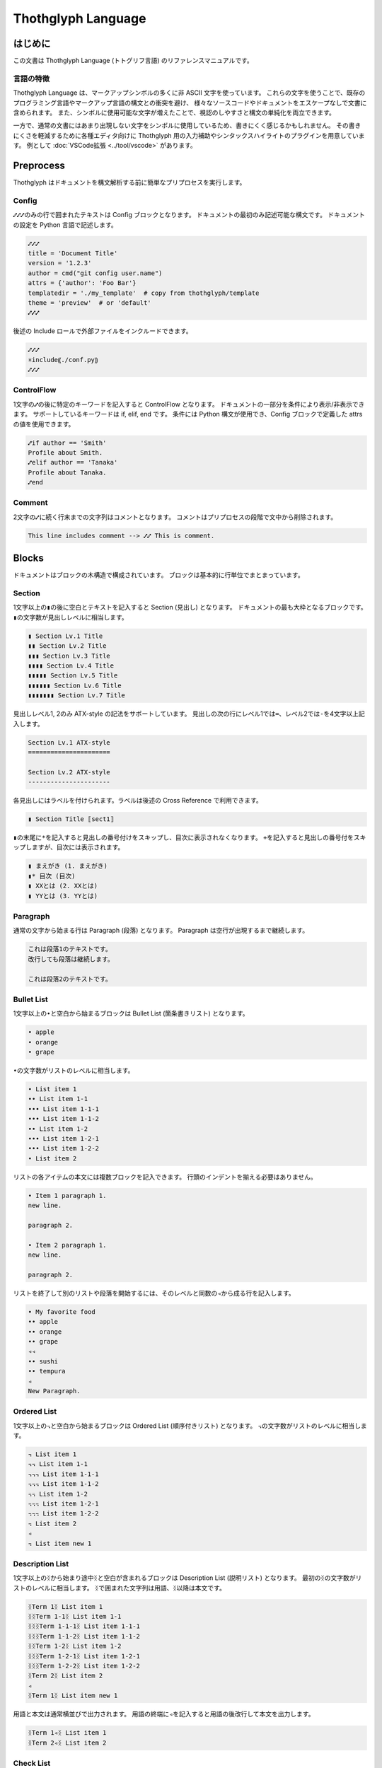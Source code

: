 ===================
Thothglyph Language
===================

はじめに
========

この文書は Thothglyph Language (トトグリフ言語) のリファレンスマニュアルです。

言語の特徴
----------

Thothglyph Language は、マークアップシンボルの多くに非 ASCII 文字を使っています。
これらの文字を使うことで、既存のプログラミング言語やマークアップ言語の構文との衝突を避け、
様々なソースコードやドキュメントをエスケープなしで文書に含められます。
また、シンボルに使用可能な文字が増えたことで、視認のしやすさと構文の単純化を両立できます。

一方で、通常の文書にはあまり出現しない文字をシンボルに使用しているため、書きにくく感じるかもしれません。
その書きにくさを軽減するために各種エディタ向けに Thothglyph 用の入力補助やシンタックスハイライトのプラグインを用意しています。
例として :doc:`VSCode拡張 <../tool/vscode>` があります。

Preprocess
==========

Thothglyph はドキュメントを構文解析する前に簡単なプリプロセスを実行します。

Config
------

``⑇⑇⑇``\ のみの行で囲まれたテキストは Config ブロックとなります。
ドキュメントの最初のみ記述可能な構文です。
ドキュメントの設定を Python 言語で記述します。

.. code-block:: none

    ⑇⑇⑇
    title = 'Document Title'
    version = '1.2.3'
    author = cmd("git config user.name")
    attrs = {'author': 'Foo Bar'}
    templatedir = './my_template'  # copy from thothglyph/template
    theme = 'preview'  # or 'default'
    ⑇⑇⑇

後述の Include ロールで外部ファイルをインクルードできます。

.. code-block:: none

    ⑇⑇⑇
    ¤include⸨./conf.py⸩
    ⑇⑇⑇

ControlFlow
-----------

1文字の\ ``⑇``\ の後に特定のキーワードを記入すると ControlFlow となります。
ドキュメントの一部分を条件により表示/非表示できます。
サポートしているキーワードは if, elif, end です。
条件には Python 構文が使用でき、Config ブロックで定義した attrs の値を使用できます。

.. code-block:: none

    ⑇if author == 'Smith'
    Profile about Smith.
    ⑇elif author == 'Tanaka'
    Profile about Tanaka.
    ⑇end

Comment
-------

2文字の\ ``⑇``\ に続く行末までの文字列はコメントとなります。
コメントはプリプロセスの段階で文中から削除されます。

.. code-block:: none

    This line includes comment --> ⑇⑇ This is comment.

Blocks
======

ドキュメントはブロックの木構造で構成されています。
ブロックは基本的に行単位でまとまっています。

Section
-------

1文字以上の\ ``▮``\ の後に空白とテキストを記入すると Section (見出し) となります。
ドキュメントの最も大枠となるブロックです。
``▮``\ の文字数が見出しレベルに相当します。

.. code-block:: none

    ▮ Section Lv.1 Title
    ▮▮ Section Lv.2 Title
    ▮▮▮ Section Lv.3 Title
    ▮▮▮▮ Section Lv.4 Title
    ▮▮▮▮▮ Section Lv.5 Title
    ▮▮▮▮▮▮ Section Lv.6 Title
    ▮▮▮▮▮▮▮ Section Lv.7 Title

見出しレベル1, 2のみ ATX-style の記法をサポートしています。
見出しの次の行にレベル1では\ ``=``\ 、レベル2では\ ``-``\ を4文字以上記入します。

.. code-block:: none

    Section Lv.1 ATX-style
    ======================

    Section Lv.2 ATX-style
    ----------------------

各見出しにはラベルを付けられます。ラベルは後述の Cross Reference で利用できます。

.. code-block:: none

    ▮ Section Title ⟦sect1⟧

``▮``\ の末尾に\ ``*``\ を記入すると見出しの番号付けをスキップし、目次に表示されなくなります。
\ ``+``\ を記入すると見出しの番号付をスキップしますが、目次には表示されます。

.. code-block:: none

    ▮ まえがき (1. まえがき)
    ▮* 目次 (目次)
    ▮ XXとは (2. XXとは)
    ▮ YYとは (3. YYとは)

Paragraph
---------

通常の文字から始まる行は Paragraph (段落) となります。
Paragraph は空行が出現するまで継続します。

.. code-block:: none

    これは段落1のテキストです。
    改行しても段落は継続します。

    これは段落2のテキストです。

Bullet List
-----------

1文字以上の\ ``•``\ と空白から始まるブロックは Bullet List (箇条書きリスト) となります。

.. code-block:: none

    • apple
    • orange
    • grape

``•``\ の文字数がリストのレベルに相当します。

.. code-block:: none

    • List item 1
    •• List item 1-1
    ••• List item 1-1-1
    ••• List item 1-1-2
    •• List item 1-2
    ••• List item 1-2-1
    ••• List item 1-2-2
    • List item 2

リストの各アイテムの本文には複数ブロックを記入できます。
行頭のインデントを揃える必要はありません。

.. code-block:: none

    • Item 1 paragraph 1.
    new line.

    paragraph 2.

    • Item 2 paragraph 1.
    new line.

    paragraph 2.

リストを終了して別のリストや段落を開始するには、そのレベルと同数の\ ``◃``\ から成る行を記入します。

.. code-block:: none

    • My favorite food
    •• apple
    •• orange
    •• grape
    ◃◃
    •• sushi
    •• tempura
    ◃
    New Paragraph.

Ordered List
------------

1文字以上の\ ``꓾``\ と空白から始まるブロックは Ordered List (順序付きリスト) となります。
``꓾``\ の文字数がリストのレベルに相当します。

.. code-block:: none

    ꓾ List item 1
    ꓾꓾ List item 1-1
    ꓾꓾꓾ List item 1-1-1
    ꓾꓾꓾ List item 1-1-2
    ꓾꓾ List item 1-2
    ꓾꓾꓾ List item 1-2-1
    ꓾꓾꓾ List item 1-2-2
    ꓾ List item 2
    ◃
    ꓾ List item new 1

Description List
----------------

1文字以上の\ ``ᛝ``\ から始まり途中\ ``ᛝ``\ と空白が含まれるブロックは Description List (説明リスト) となります。
最初の\ ``ᛝ``\ の文字数がリストのレベルに相当します。
``ᛝ``\ で囲まれた文字列は用語、\ ``ᛝ``\ 以降は本文です。

.. code-block:: none

    ᛝTerm 1ᛝ List item 1
    ᛝᛝTerm 1-1ᛝ List item 1-1
    ᛝᛝᛝTerm 1-1-1ᛝ List item 1-1-1
    ᛝᛝᛝTerm 1-1-2ᛝ List item 1-1-2
    ᛝᛝTerm 1-2ᛝ List item 1-2
    ᛝᛝᛝTerm 1-2-1ᛝ List item 1-2-1
    ᛝᛝᛝTerm 1-2-2ᛝ List item 1-2-2
    ᛝTerm 2ᛝ List item 2
    ◃
    ᛝTerm 1ᛝ List item new 1

用語と本文は通常横並びで出力されます。
用語の終端に\ ``◃``\ を記入すると用語の後改行して本文を出力します。

.. code-block:: none

    ᛝTerm 1◃ᛝ List item 1
    ᛝTerm 2◃ᛝ List item 2

Check List
----------

1文字以上の\ ``•``\ と\ ``[ ]``\ と空白から始まるブロックは Check List (チェックリスト) となります。
``•``\ の文字数がリストのレベルに相当します。
チェックボックスの状態は\ ``[ ]``\ , \ ``[x]``\ , \ ``[-]``\ の3つを選択できます。

.. code-block:: none

    •[ ] List item 1
    ••[-] List item 1-1
    •••[x] List item 1-1-1
    •••[ ] List item 1-1-2
    ••[x] List item 1-2
    •••[x] List item 1-2-1
    •••[x] List item 1-2-2
    •[ ] List item 2
    ◃
    •[x] List item new 1

複合リスト
----------

これまで説明したリストは別種のリストを入れ子にできます。
ただしリストのレベルは種類に関係なく設定する必要があります。

.. code-block:: none

    • List item 1
    ꓾꓾ List item 1-1
    ᛝᛝᛝAᛝ List item 1-1-1
    ᛝᛝᛝBᛝ List item 1-1-2
    ꓾꓾ List item 1-2
    •••[x] List item 1-2-1
    •••[ ] List item 1-2-2
    • List item 2

Footnote List
-------------

1文字だけの\ ``•``\ と\ ``[^ID]``\ と空白から始まるブロックは Footnote List (脚注リスト) となります。
リストは入れ子にできません。
文中の脚注の書き方は :ref:`footnote` 参照。

.. code-block:: none

    •[^1] This is footnote.
    •[^2] This is footnote too.

Reference List
--------------

1文字だけの\ ``•``\ と\ ``[#ID]``\ と空白から始まるブロックは Reference List (参照リスト) となります。
リストは入れ子にできません。
文中の参照の書き方は :ref:`reference` 参照。

.. code-block:: none

    •[#1] The Awesome Document, 1990, Anonymous.
    •[#2] The theory of theory, 2000-01-01, Anonymous.

Basic Table
-----------

``|``\ で囲まれた行が連続するブロックは Basic Table となります。
基本的な構文は既存の軽量マークアップ言語のものと似ています。

.. code-block:: none

    | data11 | data12 | data13 |
    | data21 | data22 | data23 |

``:-:``\ で構成された行はヘッダ部とデータ部を分割し、セル内のテキストアライメントを設定します。
ヘッダ部がない場合はテキストアライメントのみ設定します。
``+-``\ は左アライメントかつセル幅をページ幅に合うよう調節します。(latex, pdfのみ)

.. code-block:: none

    | head11 | head12 | head13 | head14 |
    | head21 | head22 | head23 | head24 |
    |:-------|:------:|-------:|+-------|
    | data11 | data12 | data13 | data14 |
    | data21 | data22 | data23 | data24 |
    | a | b | c | d |

セルの内容を\ ``⏴``\ もしくは\ ``⏶``\ で開始することで、セルを結合できます。

.. code-block:: none

    | head11 | head12 | ⏴      | ⏴      |
    |--------|--------|--------|--------|
    | data11 | data12 | data13 | data14 |
    | data21 | data22 | ⏴      | data24 |
    | data31 | ⏶      | ⏴      | ⏶      |
    | data41 | data42 | ⏴      | data44 |
    | data51 | data52 | data53 |⏴data54 |
    | data61 |⏶data62 |⏶data63 |⏴data64 |

List Table
----------

``|===``\ という行から始まり\ ``===|``\ という行で終わるブロックは List Table となります。
List Table 内はレベル2以上の Bullet List で構成されます。
レベル1の文は無視され、レベル2のリストアイテムが各セルの内容になります。
レベル3のリストは表内のレベル1のリストに置き換わります。

.. code-block:: none

    |===
    • •• data11
      •• data12
         ••• item1
         ••• item2
         ••• item3
      •• data13
    • •• data21
      •• data22
      •• data23
    ===|

※見やすくするためにインデントしていますが、インデントは必須ではありません。

``◃``\ でリストを分割すると、第1リストがヘッダ、第2リストがデータになります。

.. code-block:: none

    |===
    • •• head1
      •• head2
      •• head3
    ◃
    • •• data11
      •• data12
      •• data13
    • •• data23
      •• data22
      •• data23
    ===|

Basic Tableと 同様にセルの内容を\ ``⏴``\ もしくは\ ``⏶``\ で開始することで、セルを結合できます。

.. code-block:: none

    |===
    • •• head1
      •• head2
      •• ⏴
    ◃
    • •• data11
      •• data12
      •• data13
    • •• data23
      •• ⏶data22
      •• data23
    ===|

開始行の\ ``|===``\ に続き\ ``⟦⟧``\ でオプションを記述できます。

.. code-block:: none

    |===⟦align="lcr"⟧
    • •• data11
      •• data12
      •• data13
    • •• A
      •• B
      •• C
    ===|

Figure
------

後述の Role という記法で図や表にキャプションを付けられます。
実際にキャプションが表示される位置は出力形式やテンプレートに依存します。

.. code-block:: none

    ¤figure⸨caption⸩
    ¤image⸨./tglyph_64.png⸩

.. code-block:: none

    ¤figure⸨caption⸩
    | head11 | head12 | head13 |
    | head21 | head22 | head23 |
    |--------|--------|--------|
    | data11 | data12 | data13 |
    | data21 | data22 | data23 |
    | data31 | data32 | data33 |

.. code-block:: none

    ¤figure⸨caption⸩
    [Not Image.]

Quote Block
-----------

``>``\ と空白で始まる行が連続したブロックは Quote Block (引用ブロック) となります。

.. code-block:: none

    > Quote text text text.
    > new line text.
    > > Nested quote text.
    > return first quote.

    > New quote text.

Code Block
----------

``⸌⸌⸌``\ という行で囲まれたブロックは Code Block となります。
始めの\ ``⸌⸌⸌``\ に続き言語名を記入することでシンタックスハイライトのヒントを与えます。

.. code-block:: none

    ⸌⸌⸌c
    #include <stdio.h>
    # include <stdlib.h>
    int main()
    {
    printf("Hello World!!\n");
    exit(0);
    }
    ⸌⸌⸌

後述の Include ロールで外部ファイルをインクルードできます。

.. code-block:: none

    ⸌⸌⸌c
    ¤include⸨./example.c⸩
    ⸌⸌⸌

Custom Block
------------

``¤¤¤``\ という行で囲まれたブロックは Custom Block となります。
始めの\ ``¤¤¤``\ に続き拡張名を記入することで様々な拡張機能を実行します。
拡張名には ``math``, ``graphviz`` , ``blockdiag`` , ``wavedrom`` を使用できます。

.. code-block:: none

    ¤¤¤graphviz
    digraph graph_name {
    alpha;
    beta;
    alpha -> beta;
    }
    ¤¤¤

後述の Include ロールで外部ファイルをインクルードできます。

.. code-block:: none

    ¤¤¤graphviz
    ¤include⸨./graph1.dot⸩
    ¤¤¤

Horizontal Line
---------------

4文字以上の\ ``=``\ もしくは\ ``-``\ で始まる1行は Horizontal Line (水平線) となります。

.. code-block:: none

    paragraph

    ====

    paragraph

Inline markup
=============

ブロック内のいくつかのテキストにはインラインマークアップを適用できます。

Decoration
----------

特定のシンボルでテキストを囲むことで、テキストを装飾できます。

.. code-block:: none

    装飾の種類は⁒強調⁒、⋄重要⋄、‗挿入‗、¬削除¬があります。
    ⋄⁒強調かつ重要⁒⋄のように入れ子にできます。
    また⌃上付き文字⌃や⌄下付き文字⌄にもできます。
    更に⫶変数⫶や⸌コード⸌も記入できます。

Role
----

``¤ロール名⟦オプション⟧⸨本文⸩``\ という構文は Role となります。
``⟦オプション⟧``\ は省略可能です。

Image Role
----------

画像を挿入します。

.. code-block:: none

    Thothglyph のアイコンはこちら: ¤image⸨./tglyph_64.png⸩

オプションで画像の幅を設定できます。縦横比は固定です。

.. code-block:: none

    ピクセル数で指定: ¤image⟦w="150px"⟧⸨./tglyph_64.png⸩

    ページ幅の割合で指定: ¤image⟦w="20%"⟧⸨./tglyph_64.png⸩

Include Role
------------

外部のtglyphファイルを解釈して挿入します。
ファイルのパスは最初の入力ファイルを基点とした相対パスで指定します。

.. code-block:: none

    ¤include⸨./sub1.tglyph⸩

Keyboard / Button / Menu Role
-----------------------------

テキストの装飾の一種です。

.. code-block:: none

    Type ¤kbd⸨Ctrl A⸩ right now.

    Click ¤btn⸨OK⸩ or ¤btn⸨Cancel⸩.

    Select ¤menu⸨File > Quit⸩ to exit application.

Hyper Link
----------

``⟦テキスト⟧⸨URL⸩``\ という構文は Hyper Link となります。
``⟦テキスト⟧``\ は省略可能です。
Role に似ていますが別の構文です。

.. code-block:: none

    Search ⸨https://www.yahoo.com/⸩ !

    For more information, check ⟦here⟧⸨https://www.google.com/⸩ !

Cross Reference
---------------

Hyper Link と同じ構文でURLの代わりに文書中のラベル名を指定すると Cross Reference となります。
テキストを指定しない場合、ラベルの参照先から取得します。

.. code-block:: none

    First section: ⸨sect1⸩!

    ⟦Here⟧⸨sect1⸩ is the same!

.. _footnote:

Footnote
--------

文中に\ ``[^ID]``\ と記入すると Footnote となります。
別の場所で Footnote List ブロックに脚注の内容を記入します。
ID には数字も指定可能です。ただし本文中に出現した順に番号が割り振られるため数値に意味はありません。
ID は見出しレベル1以下で一意のものにする必要があります。
見出しレベル1が異なる Footnote List は参照できません。

.. code-block:: none

    The important text. [^1] And the important text too. [^2]

    •[^1] This is footnote.
    •[^2] This is footnote too.

.. _reference:

Refenrence
----------

文中に\ ``[#ID]``\ と記入すると Reference となります。
別の場所で Reference List ブロックに参考文献の内容を記入します。
Reference List のリストには本文中で引用されていないものも含められます。
ID には数字も指定可能です。ただし Reference List のリスト順に番号が割り振られるため数値に意味はありません。

.. code-block:: none

    The important text. [#1] And the important text too. [#2]

    •[#1] The Awesome Document, 1990, Anonymous.
    •[#2] The theory of theory, 2000-01-01, Anonymous.
    •[#3] Unreferenced bibliograpy I, 2XXX-XX-XX, Anonymous.
    •[#4] Unreferenced bibliograpy II, 2XXX-XX-XX, Anonymous.

Replace
-------

``⁅``\ と\ ``⁆``\ で囲まれた文字列は Config で attrs として定義した辞書をもとに置換できます。

.. code-block:: none

    Hello, I am ⁅author⁆.
